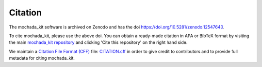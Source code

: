 ========
Citation
========

The mochada_kit software is archived on Zenodo and has the doi `<https://doi.org/10.5281/zenodo.12547640>`_.

To cite mochada_kit, please use the above doi. You can obtain a ready-made citation in APA or BibTeX format
by visiting the main `mochada_kit repository <https://github.com/MaMMoS-project/mochada_kit>`_ and clicking
'Cite this repository' on the right hand side.

We maintain a `Citation File Format (CFF) <https://citation-file-format.github.io/>`_ file: 
`CITATION.cff <https://github.com/MaMMoS-project/mochada_kit/blob/main/CITATION.cff>`_ in order to
give credit to contributors and to provide full metadata for citing mochada_kit.
